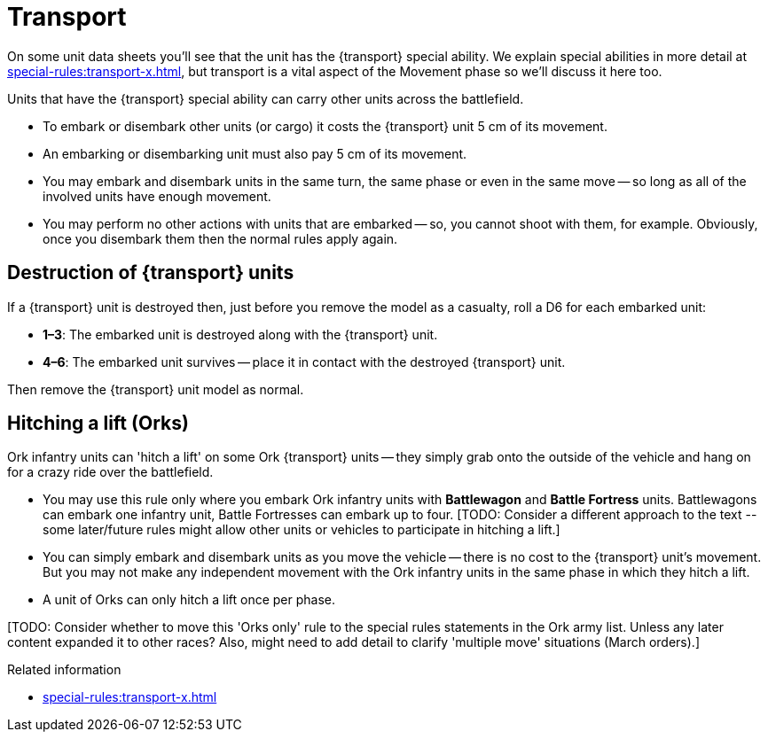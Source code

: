 = Transport

On some unit data sheets you'll see that the unit has the {transport} special ability.
We explain special abilities in more detail at xref:special-rules:transport-x.adoc[], but transport is a vital aspect of the Movement phase so we'll discuss it here too.

Units that have the {transport} special ability can carry other units across the battlefield.

* To embark or disembark other units (or cargo) it costs the {transport} unit 5 cm of its movement.
* An embarking or disembarking unit must also pay 5 cm of its movement.
* You may embark and disembark units in the same turn, the same phase or even in the same move -- so long as all of the involved units have enough movement.
* You may perform no other actions with units that are embarked -- so, you cannot shoot with them, for example. 
Obviously, once you disembark them then the normal rules apply again.

== Destruction of {transport} units

If a {transport} unit is destroyed then, just before you remove the model as a casualty, roll a D6 for each embarked unit:

* *1–3*: The embarked unit is destroyed along with the {transport} unit.
* *4–6*: The embarked unit survives -- place it in contact with the destroyed {transport} unit.

Then remove the {transport} unit model as normal.

== Hitching a lift (Orks)

Ork infantry units can 'hitch a lift' on some Ork {transport} units -- they simply grab onto the outside of the vehicle and hang on for a crazy ride over the battlefield.

* You may use this rule only where you embark Ork infantry units with *Battlewagon* and *Battle Fortress* units.
Battlewagons can embark one infantry unit, Battle Fortresses can embark up to four.
+[TODO: Consider a different approach to the text -- some later/future rules might allow other units or vehicles to participate in hitching a lift.]+
* You can simply embark and disembark units as you move the vehicle -- there is no cost to the {transport} unit's movement.
But you may not make any independent movement with the Ork infantry units in the same phase in which they hitch a lift.
* A unit of Orks can only hitch a lift once per phase.

+[TODO: Consider whether to move this 'Orks only' rule to the special rules statements in the Ork army list. 
Unless any later content expanded it to other races?
Also, might need to add detail to clarify 'multiple move' situations (March orders).]+

.Related information
* xref:special-rules:transport-x.adoc[]